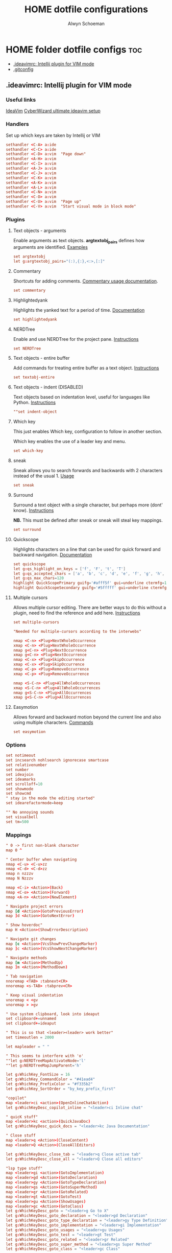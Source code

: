 #+title: HOME dotfile configurations
#+author: Alwyn Schoeman
#+auto_tangle: t
#+STARTUP: showeverything

* HOME folder dotfile configs :toc:
  - [[#ideavimrc-intellij-plugin-for-vim-mode][.ideavimrc: Intellij plugin for VIM mode]]
  - [[#gitconfig][.gitconfig]]

** .ideavimrc: Intellij plugin for VIM mode
:PROPERTIES:
:header-args: :tangle private_dot_ideavimrc
:END:

*** Useful links

[[https://github.com/JetBrains/ideavim][IdeaVim]]
[[https://www.cyberwizard.io/posts/the-ultimate-ideavim-setup/][CyberWizard ultimate ideavim setup]]

*** Handlers

Set up which keys are taken by Intellij or VIM

#+begin_src conf
sethandler <C-A> a:ide
sethandler <C-C> a:ide
sethandler <C-D> a:vim  "Page down"
sethandler <A-H> a:vim
sethandler <C-I> a:vim
sethandler <A-J> a:vim
sethandler <C-J> a:vim
sethandler <C-K> a:vim
sethandler <A-K> a:vim
sethandler <A-L> a:vim
sethandler <C-N> a:vim
sethandler <C-O> a:vim
sethandler <C-U> a:vim  "Page up"
sethandler <C-V> a:vim  "Start visual mode in block mode"
#+end_src

*** Plugins

**** Text objects - arguments

Enable arguments as text objects.  *argtextobj_pairs* defines how arguments are identified.
[[https://www.vim.org/scripts/script.php?script_id=2699][Examples]]

#+begin_src conf
set argtextobj
let g:argtextobj_pairs="(:),{:},<:>,[:]"
#+end_src

**** Commentary

Shortcuts for adding comments.
[[https://github.com/tpope/vim-commentary/blob/master/doc/commentary.txt][Commentary usage documentation]].

#+begin_src conf
set commentary
#+end_src

**** Highlightedyank

Highlights the yanked text for a period of time.
[[https://github.com/machakann/vim-highlightedyank/blob/master/doc/highlightedyank.txt][Documentation]]

#+begin_src conf
set highlightedyank
#+end_src
**** NERDTree

Enable and use NERDTree for the project pane.
[[https://github.com/JetBrains/ideavim/wiki/NERDTree-support][Instructions]]

#+begin_src conf
set NERDTree
#+end_src
**** Text objects - entire buffer

Add commands for treating entire buffer as a text object.
[[https://github.com/kana/vim-textobj-entire/blob/master/doc/textobj-entire.txt][Instructions]]

#+begin_src conf
set textobj-entire
#+end_src
**** Text objects - indent  (DISABLED)

Text objects based on indentation level, useful for languages like Python.
[[https://github.com/michaeljsmith/vim-indent-object/blob/master/doc/indent-object.txt][Instructions]]

#+begin_src conf
""set indent-object
#+end_src
**** Which key

This just enables Which key, configuration to follow in another section.

Which key enables the use of a leader key and menu.

#+begin_src conf
set which-key
#+end_src
**** sneak

Sneak allows you to search forwards and backwards with 2 characters instead of the usual 1.
[[https://github.com/Mishkun/ideavim-sneak#usage][Usage]]

#+begin_src conf
set sneak
#+end_src
**** Surround

Surround a text object with a single character, but perhaps more (dont' know).
[[https://github.com/tpope/vim-surround/blob/master/doc/surround.txt][Instructions]]

*NB.* This must be defined after sneak or sneak will steal key mappings.

#+begin_src conf
set surround
#+end_src
**** Quickscope

Highlights characters on a line that can be used for quick forward and backward navigation.
[[https://plugins.jetbrains.com/plugin/19417-ideavim-quickscope][Documentation]]

#+begin_src conf
set quickscope
let g:qs_highlight_on_keys = ['f', 'F', 't', 'T']
let g:qs_accepted_chars = ['a', 'b', 'c', 'd', 'e', 'f', 'g', 'h', 'i', 'j', 'k', 'l', 'm', 'n', 'o', 'p', 'q', 'r', 's', 't', 'u', 'v', 'w', 'x', 'y', 'z', 'A', 'B', 'C', 'D', 'E', 'F', 'G', 'H', 'I', 'J', 'K', 'L', 'M', 'N', 'O', 'P', 'Q', 'R', 'S', 'T', 'U', 'V', 'W', 'X', 'Y', 'Z', '0', '1', '2', '3', '4', '5', '6', '7', '8', '9']
let g:qs_max_chars=120
highlight QuickScopePrimary guifg='#afff5f' gui=underline ctermfg=155 cterm=underline
highlight QuickScopeSecondary guifg='#5fffff' gui=underline ctermfg=81 cterm=underline
#+end_src
**** Multiple cursors

Allows multiple cursor editing.  There are better ways to do this without a plugin, need to find the reference and add here.
[[https://github.com/terryma/vim-multiple-cursors/blob/master/doc/multiple_cursors.txt][Instructions]]

#+begin_src conf
set multiple-cursors

"Needed for multiple-cursors according to the interwebs"

nmap <C-n> <Plug>NextWholeOccurrence
xmap <C-n> <Plug>NextWholeOccurrence
nmap g<C-n> <Plug>NextOccurrence
xmap g<C-n> <Plug>NextOccurrence
nmap <C-x> <Plug>SkipOccurrence
xmap <C-x> <Plug>SkipOccurrence
nmap <C-p> <Plug>RemoveOccurrence
xmap <C-p> <Plug>RemoveOccurrence

nmap <S-C-n> <Plug>AllWholeOccurrences
xmap <S-C-n> <Plug>AllWholeOccurrences
nmap g<S-C-n> <Plug>AllOccurrences
xmap g<S-C-n> <Plug>AllOccurrences

#+end_src
**** Easymotion

Allows forward and backward motion beyond the current line and also using multiple characters.
[[https://github.com/AlexPl292/IdeaVim-EasyMotion#supported-commands][Commands]]

#+begin_src conf
set easymotion
#+end_src

*** Options

#+begin_src conf
set notimeout
set incsearch nohlsearch ignorecase smartcase
set relativenumber
set number
set ideajoin
set ideamarks
set scrolloff=10
set showmode
set showcmd
" stay in the mode the editing started"
set idearefactormode=keep

"" No annoying sounds
set visualbell
set tm=500
#+end_src

*** Mappings

#+begin_src conf
" 0 -> first non-blank character
map 0 ^

" Center buffer when navigating
nmap <C-u> <C-u>zz
nmap <C-d> <C-d>zz
nmap n nzzzv
nmap N Nzzzv

nmap <C-i> <Action>(Back)
nmap <C-o> <Action>(Forward)
nmap <A-n> <Action>(NewElement)

" Navigate project errors
map [d <Action>(GotoPreviousError)
map ]d <Action>(GotoNextError)

" Show hoverdoc"
map H <Action>(ShowErrorDescription)

" Navigate git changes
map [c <Action>(VcsShowPrevChangeMarker)
map ]c <Action>(VcsShowNextChangeMarker)

" Navigate methods
map [m <Action>(MethodUp)
map ]m <Action>(MethodDown)

" Tab navigation
nnoremap <TAB> :tabnext<CR>
nnoremap <s-TAB> :tabprev<CR>

" Keep visual indentation
vnoremap < <gv
vnoremap > >gv

" Use system clipboard, look into ideaput
set clipboard+=unnamed
set clipboard+=ideaput

" This is so that <leader><leader> work better"
set timeoutlen = 2000

let mapleader = " "

" This seems to interfere with 'o'
""let g:NERDTreeMapActivateNode='l'
""let g:NERDTreeMapJumpParent='h'

let g:WhichKey_FontSize = 16
let g:WhichKey_CommandColor = "#41ead4"
let g:WhichKey_PrefixColor = "#f335b2"
let g:WhichKey_SortOrder = "by_key_prefix_first"

"copilot"
map <leader>ci <action>(OpenInlineChatAction)
let g:WhichKeyDesc_copilot_inline = "<leader>ci Inline chat"

" quicK stuff"
map <leader>kc <action>(QuickJavaDoc)
let g:WhichKeyDesc_quick_docs = "<leader>kc Java Documentation"

" Close stuff
map <leader>q <Action>(CloseContent)
map <leader>Q <Action>(CloseAllEditors)

let g:WhichKeyDesc_close_tab = "<leader>q Close active tab"
let g:WhichKeyDesc_close_all = "<leader>Q Close all editors"

"lsp type stuff"
map <leader>gi <action>(GotoImplementation)
map <leader>gd <Action>(GotoDeclaration)
map <leader>gy <Action>(GotoTypeDeclaration)
map <leader>gs <Action>(GotoSuperMethod)
map <leader>gr <Action>(GotoRelated)
map <leader>gt <Action>(GotoTest)
map <leader>gu <Action>(ShowUsages)
map <leader>gc <Action>(GotoClass)
let g:WhichKeyDesc_goto = "<leader>g Go to X"
let g:WhichKeyDesc_goto_declaration = "<leader>gd Declaration"
let g:WhichKeyDesc_goto_type_declaration = "<leader>gy Type Definition"
let g:WhichKeyDesc_goto_implementation = "<leader>gi Implementation"
let g:WhichKeyDesc_goto_usages = "<leader>gu Usages"
let g:WhichKeyDesc_goto_test = "<leader>gt Test"
let g:WhichKeyDesc_goto_related = "<leader>gr Related"
let g:WhichKeyDesc_goto_super_method = "<leader>gs Super Method"
let g:WhichKeyDesc_goto_class = "<leader>gc Class"

let g:WhichKeyDesc_leader = "<leader> Leader key"

let g:WhichKeyDesc_easymotion = "<leader>j Jump with Easymotion"

let g:WhichKeyDesc_comment = "<leader>c Comment line"

let g:WhichKeyDesc_fold = "<leader>z Folding"
let g:WhichKeyDesc_fold_all = "<leader>zc Fold all regions"
let g:WhichKeyDesc_unfold_all = "<leader>zo Unfold all regions"


let g:WhichKeyDesc_action= "<leader>a Actions"
let g:WhichKeyDesc_action_menu = "<leader>ac Open actions menu"
let g:WhichKeyDesc_action_context_menu = "<leader>am Open context menu"
let g:WhichKeyDesc_action_search = "<leader>as Open command modal"
let g:WhichKeyDesc_action_generate = "<leader>ag Alt-Insert"
let g:WhichKeyDesc_action_optimize_imports = "<leader>ao Optimize Imports"

let g:WhichKeyDesc_refactoring = "<leader>r Refactoring menu"
let g:WhichKeyDesc_refactoring_rename = "<leader>rn Rename element"
let g:WhichKeyDesc_refactoring_method = "<leader>rm Extract method"
let g:WhichKeyDesc_refactoring_variable = "<leader>rv Introduce variable"
let g:WhichKeyDesc_refactoring_field = "<leader>rf Introduce field"
let g:WhichKeyDesc_refactoring_signature = "<leader>rs Change signature"
let g:WhichKeyDesc_refactoring_all = "<leader>rr Open refactorings list"

let g:WhichKeyDesc_terminal = "<leader>t Open in terminal"

inoremap jk <Esc>
inoremap <C-j> <Down>
inoremap <C-k> <Up>

" Ideavimrc"
nnoremap \e :e ~/.ideavimrc<CR>
nnoremap \r :action IdeaVim.ReloadVimRc.reload<CR>

" Run shit"
nnoremap ,r :action ContextRun<CR>
nnoremap ,c :action RunClass<CR>
nnoremap ,f :action ChooseRunConfiguration<CR>
nnoremap ,t :action ActivateRunToolWindow<CR>
nnoremap ,u :action Rerun<CR>
nnoremap ,s :action Stop<CR>

" Editor complete statement"
inoremap <c-return> :action EditorCompleteStatement<CR>

" Active tool window"
nnoremap ,h :action HideActiveWindow<CR>

" Terminal"
nnoremap <c-t> :action ActivateTerminalToolWindow<CR>

" Execute macro saved in 'q' register
nnoremap qj @q

" ALWYN need to figure this out
" Popup navigation
"sethandler <C-j> a:vim
"sethandler <C-k> a:vim
"inoremap <C-j> <Action>(EditorDown)
"inoremap <C-k> <Action>(EditorUp)
"inoremap <C-j> <Action>(PopupMenu-selectNext)
"inoremap <C-k> <Action>(PopupMenu-selectPrev)

" Leader commands
" ========================================================

" Jump around with easymotion
map <leader>J <Plug>(easymotion-s)
map <leader>j <Plug>(easymotion-f)

" Open NERDTree (use q to quit)
map <leader>xf :NERDTreeFocus<CR>
map <leader>xt :NERDTreeToggle<CR>
let g:WhichKeyDesc_nerd = "<leader>x Explorer"
let g:WhichKeyDesc_nerd_focus = "<leader>xf Focus"
let g:WhichKeyDesc_nerd_toggle = "<leader>xt Toggle"

" Folding
map <leader>zc :action CollapseAllRegions<CR>
map <leader>zo :action ExpandAllRegions<CR>

" Window splits
map <leader>wv <Action>(SplitVertically)
map <leader>ws <Action>(SplitHorizontally)
map <leader>wu <Action>(Unsplit)
map <leader>wm <Action>(MoveEditorToOppositeTabGroup)
map <leader>wh <Action>(HideAllWindows)
let g:WhichKeyDesc_window = "<leader>w Window"
let g:WhichKeyDesc_window_split_vertically = "<leader>wv Split vertically"
let g:WhichKeyDesc_window_split_horizontally = "<leader>ws Split horizontally"
let g:WhichKeyDesc_window_split_unsplit = "<leader>wu Unsplit"
let g:WhichKeyDesc_window_split_move_editor = "<leader>wm Move editor to opposite tab group"
let g:WhichKeyDesc_window_hide_all = "<leader>wh Hide all windows"

" Display options
map <leader>dd <action>(ToggleDistractionFreeMode)
map <leader>dz <action>(ToggleZenMode)
map <leader>df <action>(ToggleFullScreen)
map <leader>dp <action>(TogglePresentationMode)
map <leader>dm <Action>(ViewMainMenu)
map <leader>dt <Action>(ViewToolButtons)
let g:WhichKeyDesc_display = "<leader>d Display options"
let g:WhichKeyDesc_zen_mode = "<leader>dz Toggle Zen mode"
let g:WhichKeyDesc_df_mode = "<leader>dd Toggle Distraction-Free mode"
let g:WhichKeyDesc_fullscreen = "<leader>df Toggle full screen"
let g:WhichKeyDesc_presentation = "<leader>dp Toggle presentation mode"
let g:WhichKeyDesc_display_main_menu = "<leader>dm Toggle main menu"
let g:WhichKeyDesc_toolbuttons = "<leader>dt Toggle tool buttons"


" Actions
map <leader>ac <action>(ShowIntentionActions)
map <leader>am <action>(ShowPopupMenu)
map <leader>as <action>(SearchEverywhere)
map <leader>ag <action>(Generate)
map <leader>ao <action>(OptimizeImports)

" File navigation
map <leader>fb <Action>(ShowNavBar)
map <leader>ff <action>(GotoFile)
map <leader>fg <action>(FindInPath)
map <leader>fl <action>(RecentLocations)
map <leader>fm <Action>(MainMenu)
map <leader>fp <Action>(ManageRecentProjects)
map <leader>fr <action>(RecentFiles)
map <leader>fs <Action>(SelectIn)
map <leader>ft <Action>(ReformatCode)
let g:WhichKeyDesc_file_nav = "<leader>f File navigation"
let g:WhichKeyDesc_file_nav_bar = "<leader>fb Nav Bar"
let g:WhichKeyDesc_file_nav_goto_file = "<leader>ff Find file"
let g:WhichKeyDesc_file_find_in_path = "<leader>fg Find in path"
let g:WhichKeyDesc_file_nav_show_recent_locations = "<leader>fl Show recent locations"
let g:WhichKeyDesc_file_show_main_menu = "<leader>fm Main Menu"
let g:WhichKeyDesc_file_recent_projects = "<leader>fp Recent projects"
let g:WhichKeyDesc_file_nav_show_recent_files = "<leader>fr Recent files"
let g:WhichKeyDesc_file_nav_select_in = "<leader>fs Select in"
let g:WhichKeyDesc_file_reformat_code = "<leader>ft Reformat"

" New stuff"
map <leader>ns <Action>(NewScratchFile)
let g:WhichKeyDesc_new = "<leader>n New"
let g:WhichKeyDesc_new_scratchfile = "<leader>ns Scratch File"

" Popups"
map <leader>pu <Action>(ShowUmlDiagramPopup)
map <leader>ps <Action>(FileStructurePopup)
let g:WhichKeyDesc_popup = "<leader>p Popups"
let g:WhichKeyDesc_popup_file_structure = "<leader>ps File Structure"

" Hierarchy "
map <leader>hm <Action>(MethodHierarchy)
map <leader>ht <Action>(TypeHierarchy)
map <leader>hc <Action>(CallHierarchy)
let g:WhichKeyDesc_hierarchy = "<leader>h Hierarchy"
let g:WhichKeyDesc_hierarchy_call = "<leader>hc Call"
let g:WhichKeyDesc_hierarchy_method = "<leader>hm Method"
let g:WhichKeyDesc_hierarchy_type = "<leader>ht Type"

" Refactoring
map <leader>rn <Action>(RenameElement)
map <leader>rm <Action>(ExtractMethod)
map <leader>rv <Action>(IntroduceVariable)
map <leader>rf <Action>(IntroduceField)
map <leader>rs <Action>(ChangeSignature)
map <leader>rr <Action>(Refactorings.QuickListPopupAction)

" Go to code
"nmap <leader>gu <Action>(ShowUsages)

" Version control windows
map <leader>vc <Action>(CheckinProject)
map <leader>vs <Action>(ActivateVersionControlToolWindow)
map <leader>vb <Action>(Git.Branches)
let g:WhichKeyDesc_vcs = "<leader>v Git operations"
let g:WhichKeyDesc_vcs_commit = "<leader>vc Open Git commit dialog"
let g:WhichKeyDesc_vcs_status = "<leader>vs Open Git status dialog"
let g:WhichKeyDesc_vcs_branches = "<leader>vb Open Git branches list"

" Terminal"
map <leader>t <Action>(Terminal.OpenInTerminal)

" Switcher "
map <leader>os <Action>(Switcher)
let g:WhichKeyDesc_other = "<leader>o Other"
let g:WhichKeyDesc_switcher = "<leader>os Switcher"

#+end_src

** .gitconfig
:PROPERTIES:
:header-args: :tangle private_dot_gitconfig
:END:
*** User

#+begin_src conf
[user]
  name = {{ .name }}
  email = {{ .proton }}
  signingKey = 2339AD153EB4F73F
#+end_src
*** Core

#+begin_src conf
[core]
#+end_src
**** Pager
#+begin_src conf
  pager = delta
#+end_src
*** Commit
#+begin_src conf
[commit]
#+end_src
**** GPG signature
#+begin_src conf
  gpgsign = true
#+end_src
*** Delta
#+begin_src conf
[delta]
  navigate = true
#+end_src
*** Diff
#+begin_src conf
[diff]
  colorMoved = default
#+end_src
*** Init
#+begin_src conf
[init]
  defaultbranch = main
#+end_src
*** Merge
#+begin_src conf
[merge]
  conflictstyle = diff3
#+end_src
*** Rerere
#+begin_src conf
[rerere]
  enabled = true
#+end_src
*** Personal config
#+begin_src conf
[includeIf "gitdir:~/s/a/"]
  path = ~/.config/git/alwyn.gitconfig
#+end_src
*** Work config
#+begin_src conf
[includeIf "gitdir:~/s/p/"]
  path = ~/.config/git/paymentology.gitconfig
#+end_src
*** Interactive
#+begin_src conf
[interactive]
  diffFilter = delta --color-only
  blah
#+end_src
